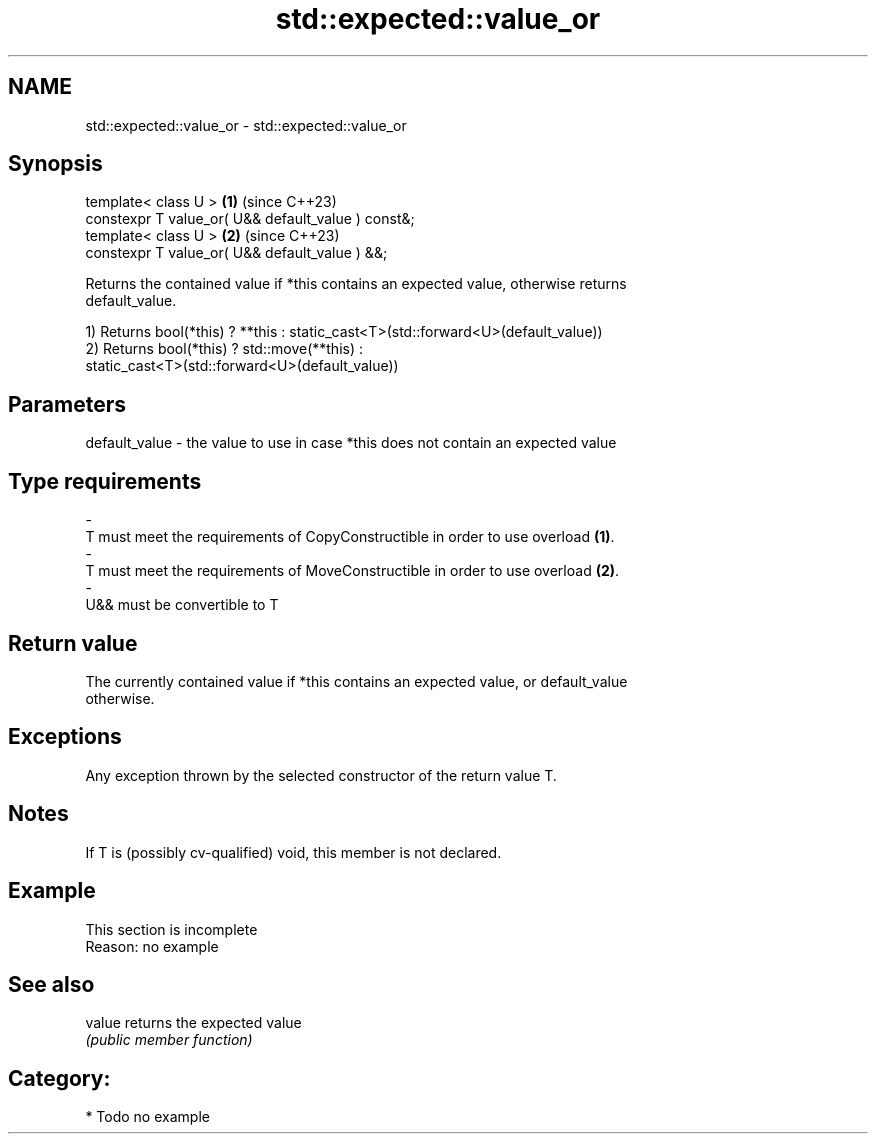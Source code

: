 .TH std::expected::value_or 3 "2024.06.10" "http://cppreference.com" "C++ Standard Libary"
.SH NAME
std::expected::value_or \- std::expected::value_or

.SH Synopsis
   template< class U >                               \fB(1)\fP (since C++23)
   constexpr T value_or( U&& default_value ) const&;
   template< class U >                               \fB(2)\fP (since C++23)
   constexpr T value_or( U&& default_value ) &&;

   Returns the contained value if *this contains an expected value, otherwise returns
   default_value.

   1) Returns bool(*this) ? **this : static_cast<T>(std::forward<U>(default_value))
   2) Returns bool(*this) ? std::move(**this) :
   static_cast<T>(std::forward<U>(default_value))

.SH Parameters

   default_value - the value to use in case *this does not contain an expected value
.SH Type requirements
   -
   T must meet the requirements of CopyConstructible in order to use overload \fB(1)\fP.
   -
   T must meet the requirements of MoveConstructible in order to use overload \fB(2)\fP.
   -
   U&& must be convertible to T

.SH Return value

   The currently contained value if *this contains an expected value, or default_value
   otherwise.

.SH Exceptions

   Any exception thrown by the selected constructor of the return value T.

.SH Notes

   If T is (possibly cv-qualified) void, this member is not declared.

.SH Example

    This section is incomplete
    Reason: no example

.SH See also

   value returns the expected value
         \fI(public member function)\fP

.SH Category:
     * Todo no example
